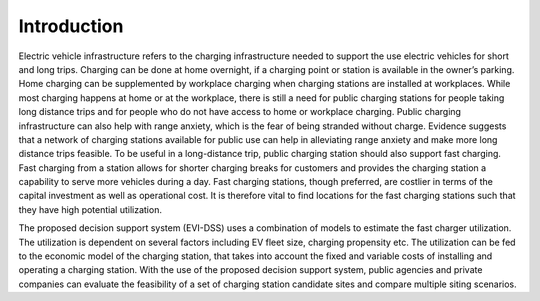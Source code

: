 ============
Introduction
============

Electric vehicle infrastructure refers to the charging infrastructure needed to support the use electric vehicles for short and long trips. Charging can be done at home overnight, if a charging point or station is available in the owner’s parking. Home charging can be supplemented by workplace charging when charging stations are installed at workplaces. While most charging happens at home or at the workplace, there is still a need for public charging stations for people taking long distance trips and for people who do not have access to home or workplace charging. Public charging infrastructure can also help with range anxiety, which is the fear of being stranded without charge. Evidence suggests that a network of charging stations available for public use can help in alleviating range anxiety and make more long distance trips feasible. To be useful in a long-distance trip, public charging station should also support fast charging. Fast charging from a station allows for shorter charging breaks for customers and provides the charging station a capability to serve more vehicles during a day. Fast charging stations, though preferred, are costlier in terms of the capital investment as well as operational cost. It is therefore vital to find locations for the fast charging stations such that they have high potential utilization.  

The proposed decision support system (EVI-DSS) uses a combination of models to estimate the fast charger utilization. The utilization is dependent on several factors including EV fleet size, charging propensity etc. The utilization can be fed to the economic model of the charging station, that takes into account the fixed and variable costs of installing and operating a charging station. With the use of the proposed decision support system, public agencies and private companies can evaluate the feasibility of a set of charging station candidate sites and compare multiple siting scenarios. 
